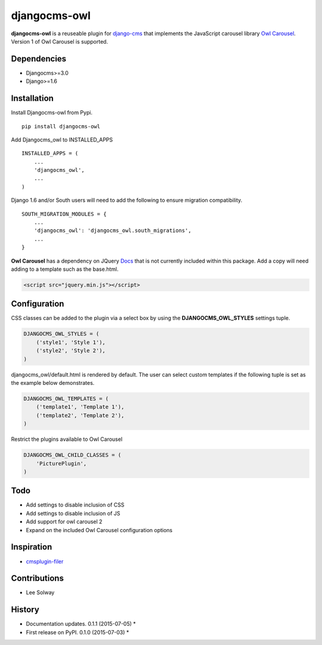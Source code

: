 djangocms-owl
=============

**djangocms-owl** is a reuseable plugin for `django-cms`_ that
implements the JavaScript carousel library `Owl Carousel`_. Version 1 of
Owl Carousel is supported.

Dependencies
------------

-  Djangocms>=3.0
-  Django>=1.6

Installation
------------

Install Djangocms-owl from Pypi.

::

    pip install djangocms-owl

Add Djangocms\_owl to INSTALLED\_APPS

::

    INSTALLED_APPS = (
        ...
        'djangocms_owl',  
        ...
    )

Django 1.6 and/or South users will need to add the following to ensure
migration compatibility.

::

    SOUTH_MIGRATION_MODULES = {
        ...
        'djangocms_owl': 'djangocms_owl.south_migrations',
        ...
    }

**Owl Carousel** has a dependency on JQuery `Docs`_ that is not
currently included within this package. Add a copy will need adding to a
template such as the base.html.

.. code:: html

    <script src="jquery.min.js"></script>

Configuration
-------------

CSS classes can be added to the plugin via a select box by using the
**DJANGOCMS\_OWL\_STYLES** settings tuple.

.. code:: python

    DJANGOCMS_OWL_STYLES = (
        ('style1', 'Style 1'),
        ('style2', 'Style 2'),
    )

djangocms\_owl/default.html is rendered by default. The user can select
custom templates if the following tuple is set as the example below
demonstrates.

.. code:: python

    DJANGOCMS_OWL_TEMPLATES = (
        ('template1', 'Template 1'),
        ('template2', 'Template 2'),
    )


Restrict the plugins available to Owl Carousel

.. code:: python

    DJANGOCMS_OWL_CHILD_CLASSES = (
        'PicturePlugin',
    )


Todo
----

-  Add settings to disable inclusion of CSS
-  Add settings to disable inclusion of JS
-  Add support for owl carousel 2
-  Expand on the included Owl Carousel configuration options

Inspiration
-----------

-  `cmsplugin-filer`_

Contributions
-------------

-  Lee Solway

History
-------

-  Documentation updates. 0.1.1 (2015-07-05) \*
-  First release on PyPI. 0.1.0 (2015-07-03) \*

.. _django-cms: https://github.com/divio/django-cms
.. _Owl Carousel: http://owlgraphic.com/owlcarousel/
.. _Docs: http://owlcarousel.owlgraphic.com/docs/started-installation.html
.. _cmsplugin-filer: https://github.com/stefanfoulis/cmsplugin-filer